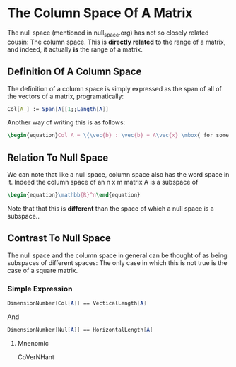 * The Column Space Of A Matrix
  The null space (mentioned in null_space.org) has not so closely related
  cousin: The column space. This is *directly related* to the range
  of a matrix, and indeed, it actually *is* the range of a matrix.
  
** Definition Of A Column Space
   The definition of a column space is simply expressed as the span
   of all of the vectors of a matrix, programatically:

   #+BEGIN_SRC mathematica
     Col[A_] := Span[A[[1;;Length[A]]
   #+END_SRC
   
   Another way of writing this is as follows:
   #+BEGIN_SRC latex
    \begin{equation}Col A = \{\vec{b} : \vec{b} = A\vec{x} \mbox{ for some } \vec{x} \in \mathbb{R}^m\}\end{equation} 
   #+END_SRC
   
** Relation To Null Space
   We can note that like a null space, column space also has the word
   space in it. Indeed the column space of an n x m matrix A is a 
   subspace of 
   #+BEGIN_SRC latex
    \begin{equation}\mathbb{R}^n\end{equation} 
   #+END_SRC
   
   Note that that this is *different* than the space of which a null
   space is a subspace..
   
** Contrast To Null Space
   The null space and the column space in general can be thought of
   as being subspaces of different spaces: The only case in which
   this is not true is the case of a square matrix.
   
*** Simple Expression
   #+BEGIN_SRC mathematica
     DimensionNumber[Col[A]] == VecticalLength[A]
   #+END_SRC
   And
   #+BEGIN_SRC mathematica
     DimensionNumber[Nul[A]] == HorizontalLength[A]
   #+END_SRC
   
**** Mnenomic
     CoVerNHant
